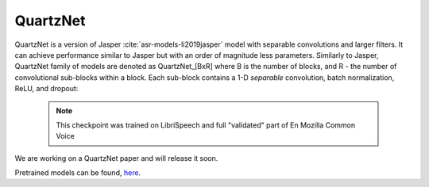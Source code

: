 QuartzNet
---------

QuartzNet is a version of Jasper :cite:`asr-models-li2019jasper` model with separable convolutions and larger filters. It can achieve performance
similar to Jasper but with an order of magnitude less parameters.
Similarly to Jasper, QuartzNet family of models are denoted as QuartzNet_[BxR] where B is the number of blocks, and R - the number of convolutional sub-blocks within a block. Each sub-block contains a 1-D *separable* convolution, batch normalization, ReLU, and dropout:

    .. image:: quartz_vertical.png
        :align: center
        :alt: quartznet model
   
    .. note:: This checkpoint was trained on LibriSpeech and full "validated" part of En Mozilla Common Voice

We are working on a QuartzNet paper and will release it soon.

Pretrained models can be found, `here <https://ngc.nvidia.com/catalog/models/nvidia:quartznet15x5>`_.
